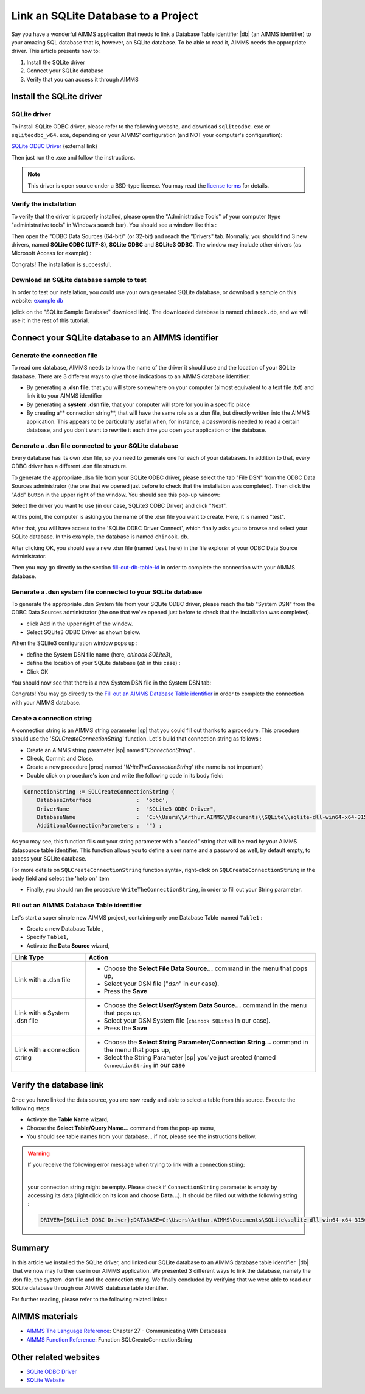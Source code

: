 ﻿.. include:: /includes/icons-sub.def

Link an SQLite Database to a Project
=========================================

.. meta::
   :description: Directions to link a project in AIMMS with an SQLite database in Windows 10.
   :keywords: sql, sqlite, database, link, connect


Say you have a wonderful AIMMS application that needs to link a Database Table identifier |db| (an AIMMS identifier) to your amazing SQL database that is, however, an SQLite database. To be able to read it, AIMMS needs the appropriate driver. This article presents how to:

#. Install the SQLite driver

#. Connect your SQLite database

#. Verify that you can access it through AIMMS


Install the SQLite driver
---------------------------------------

SQLite driver
^^^^^^^^^^^^^^

To install SQLite ODBC driver, please refer to the following website, and download ``sqliteodbc.exe`` or ``sqliteodbc_w64.exe``, depending on your AIMMS' configuration (and NOT your computer's configuration):

`SQLite ODBC Driver <http://www.ch-werner.de/sqliteodbc>`__ (external link)

Then just run the .exe and follow the instructions.

.. note:: This driver is open source under a BSD-type license. You may read the `license terms <http://www.ch-werner.de/sqliteodbc/license.terms>`_ for details.

Verify the installation
^^^^^^^^^^^^^^^^^^^^^^^^^^^^^^^^^^^^

To verify that the driver is properly installed, please open the "Administrative Tools" of your computer (type "administrative tools" in Windows search bar). You should see a window like this :

.. image:: images/2odbc.png

Then open the "ODBC Data Sources (64-bit)" (or 32-bit) and reach the "Drivers" tab. Normally, you should find 3 new drivers, named **SQLite ODBC (UTF-8)**, **SQLite ODBC** and **SQLite3 ODBC**. The window may include other drivers (as Microsoft Access for example) :

.. image:: images/3odbc.png

Congrats! The installation is successful.

.. _download-sqlite-db-sample:

Download an SQLite database sample to test
^^^^^^^^^^^^^^^^^^^^^^^^^^^^^^^^^^^^^^^^^^^^^^^^^^^^^^^^^^^^^^^^^^^^^^^^^^

In order to test our installation, you could use your own generated SQLite database, or download a sample on this website: `example db <http://www.sqlitetutorial.net/download/sqlite-sample-database>`_

(click on the "SQLite Sample Database" download link). The downloaded database is named ``chinook.db``, and we will use it in the rest of this tutorial.


Connect your SQLite database to an AIMMS identifier
---------------------------------------------------

Generate the connection file
^^^^^^^^^^^^^^^^^^^^^^^^^^^^^^^^^^

To read one database, AIMMS needs to know the name of the driver it should use and the location of your SQLite database. There are 3 different ways to give those indications to an AIMMS database identifier:

* By generating a **.dsn file**, that you will store somewhere on your computer (almost equivalent to a text file .txt) and link it to your AIMMS identifier
* By generating a **system .dsn file**, that your computer will store for you in a specific place
* By creating a** connection string**, that will have the same role as a .dsn file, but directly written into the AIMMS application. This appears to be particularly useful when, for instance, a password is needed to read a certain database, and you don't want to rewrite it each time you open your application or the database.

Generate a .dsn file connected to your SQLite database
^^^^^^^^^^^^^^^^^^^^^^^^^^^^^^^^^^^^^^^^^^^^^^^^^^^^^^^^^^

Every database has its own .dsn file, so you need to generate one for each of your databases. In addition to that, every ODBC driver has a different .dsn file structure.

To generate the appropriate .dsn file from your SQLite ODBC driver, please select the tab "File DSN" from the ODBC Data Sources administrator (the one that we opened just before to check that the installation was completed). Then click the "Add" button in the upper right of the window. You should see this pop-up window:

.. image:: images/4odbc.png

Select the driver you want to use (in our case, SQLite3 ODBC Driver) and click "Next".

At this point, the computer is asking you the name of the .dsn file you want to create. Here, it is named "test".

.. image:: images/5odbc.png

After that, you will have access to the 'SQLite ODBC Driver Connect', which finally asks you to browse and select your SQLite database. In this example, the database is named ``chinook.db``.

.. image:: images/8odbc.png

After clicking OK, you should see a new .dsn file (named ``test`` here) in the file explorer of your ODBC Data Source Administrator.

Then you may go directly to the section fill-out-db-table-id_ in order to complete the connection with your AIMMS database.

Generate a .dsn system file connected to your SQLite database
^^^^^^^^^^^^^^^^^^^^^^^^^^^^^^^^^^^^^^^^^^^^^^^^^^^^^^^^^^^^^^^^^^^^

To generate the appropriate .dsn System file from your SQLite ODBC driver, please reach the tab "System DSN" from the ODBC Data Sources administrator (the one that we've opened just before to check that the installation was completed).

* click Add in the upper right of the window.
* Select SQLite3 ODBC Driver as shown below.

 
.. image:: images/7odbc.png


When the SQLite3 configuration window pops up :

* define the System DSN file name (here, *chinook SQLite3*),
* define the location of your SQLite database (*db* in this case) :
* Click OK

.. image:: images/8odbc.png

You should now see that there is a new System DSN file in the System DSN tab:

.. image:: images/9odbc.png

Congrats! You may go directly to the `Fill out an AIMMS Database Table identifier`_ in order to complete the connection with your AIMMS database.

Create a connection string
^^^^^^^^^^^^^^^^^^^^^^^^^^

A connection string is an AIMMS string parameter |sp| that you could fill out thanks to a procedure. This procedure should use the '*SQLCreateConnectionString*' function. Let's build that connection string as follows :

* Create an AIMMS string parameter |sp| named '*ConnectionString*' .
* Check, Commit and Close.
* Create a new procedure |proc|  named '*WriteTheConnectionString*' (the name is not important)
* Double click on procedure's icon and write the following code in its body field:

.. code-block:: aimms

    ConnectionString := SQLCreateConnectionString (
        DatabaseInterface              :  'odbc',
        DriverName                     :  "SQLite3 ODBC Driver",
        DatabaseName                   :  "C:\\Users\\Arthur.AIMMS\\Documents\\SQLite\\sqlite-dll-win64-x64-3150000\\chinook.db", !The path of your database
        AdditionalConnectionParameters :  "") ; 


As you may see, this function fills out your string parameter with a "coded" string that will be read by your AIMMS datasource table identifier. This function allows you to define a user name and a password as well, by default empty, to access your SQLite database.

For more details on ``SQLCreateConnectionString`` function syntax, right-click on ``SQLCreateConnectionString`` in the body field and select the 'help on' item  

* Finally, you should run the procedure ``WriteTheConnectionString``, in order to fill out your String parameter.

.. _fill-out-db-table-id:

Fill out an AIMMS Database Table identifier
^^^^^^^^^^^^^^^^^^^^^^^^^^^^^^^^^^^^^^^^^^^^

Let's start a super simple new AIMMS project, containing only one Database Table  named ``Table1`` :

.. image:: images/10aimms.png

* Create a new Database Table ,
* Specify ``Table1``,
* Activate the **Data Source** wizard,


+-------------------------------+-----------------------------------------------------------------------------------------------------------------------------------------------+
| Link    Type                  |        Action                                                                                                                                 |
+===============================+===============================================================================================================================================+
| Link with a .dsn file         | * Choose the **Select File Data Source…** command in the menu that pops up,                                                                   |
|                               | * Select your DSN file ("*dsn*" in our case).                                                                                                 |
|                               | * Press the **Save**                                                                                                                          |
+-------------------------------+-----------------------------------------------------------------------------------------------------------------------------------------------+
| Link with a System .dsn file  |  * Choose the **Select User/System Data Source…** command in the menu that pops up,                                                           |
|                               |  * Select your DSN System file (``chinook SQLite3`` in our case).                                                                             |
|                               |  * Press the **Save**                                                                                                                         |
+-------------------------------+-----------------------------------------------------------------------------------------------------------------------------------------------+
| Link with a connection string |  * Choose the **Select String Parameter/Connection String…** command in the menu that pops up,                                                |
|                               |  * Select the String Parameter |sp| you've just created (named ``ConnectionString`` in our case                                               |
+-------------------------------+-----------------------------------------------------------------------------------------------------------------------------------------------+



Verify the database link
-------------------------

Once you have linked the data source, you are now ready and able to select a table from this source. Execute the following steps:

* Activate the **Table Name** wizard,
* Choose the **Select Table/Query Name...** command from the pop-up menu,
* You should see table names from your database… if not, please see the instructions bellow.

.. warning::
    
    If you receive the following error message when trying to link with a connection string: 

    .. image:: images/11aimms.png

    |
     
    your connection string might be empty. Please check if ``ConnectionString`` parameter is empty by accessing its data (right click on its icon and choose **Data…**). It should be filled out with the following string :

    .. code-block:: none

        DRIVER={SQLite3 ODBC Driver};DATABASE=C:\Users\Arthur.AIMMS\Documents\SQLite\sqlite-dll-win64-x64-3150000\chinook.db;

Summary
----------

In this article we installed the SQLite driver, and linked our SQLite database to an AIMMS database table identifier  |db| that we now may further use in our AIMMS application. We presented 3 different ways to link the database, namely the .dsn file, the system .dsn file and the connection string. We finally concluded by verifying that we were able to read our SQLite database through our AIMMS  database table identifier.

For further reading, please refer to the following related links :

AIMMS materials
--------------------

* `AIMMS The Language Reference <https://documentation.aimms.com/_downloads/AIMMS_ref.pdf>`_: Chapter 27 - Communicating With Databases

* `AIMMS Function Reference <https://documentation.aimms.com/_downloads/AIMMS_func.pdf>`_: Function SQLCreateConnectionString   

Other related websites
----------------------

* `SQLite ODBC Driver <http://www.ch-werner.de/sqliteodbc/>`_
* `SQLite Website <https://sqlite.org/>`_






